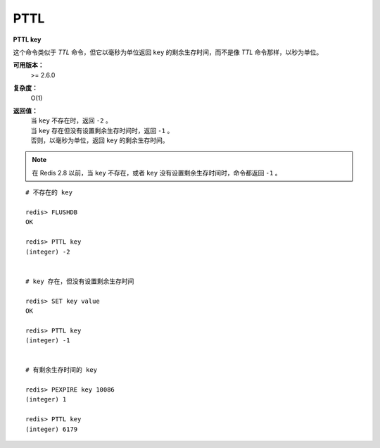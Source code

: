 .. _pttl:

PTTL
======

**PTTL key**

这个命令类似于 `TTL` 命令，但它以毫秒为单位返回 ``key`` 的剩余生存时间，而不是像 `TTL` 命令那样，以秒为单位。

**可用版本：**
    >= 2.6.0

**复杂度：**
    O(1)

**返回值：**
    | 当 ``key`` 不存在时，返回 ``-2`` 。
    | 当 ``key`` 存在但没有设置剩余生存时间时，返回 ``-1`` 。
    | 否则，以毫秒为单位，返回 ``key`` 的剩余生存时间。

.. note:: 在 Redis 2.8 以前，当 ``key`` 不存在，或者 ``key`` 没有设置剩余生存时间时，命令都返回 ``-1`` 。

::

    # 不存在的 key

    redis> FLUSHDB
    OK

    redis> PTTL key
    (integer) -2


    # key 存在，但没有设置剩余生存时间 

    redis> SET key value
    OK

    redis> PTTL key
    (integer) -1


    # 有剩余生存时间的 key

    redis> PEXPIRE key 10086
    (integer) 1

    redis> PTTL key
    (integer) 6179
